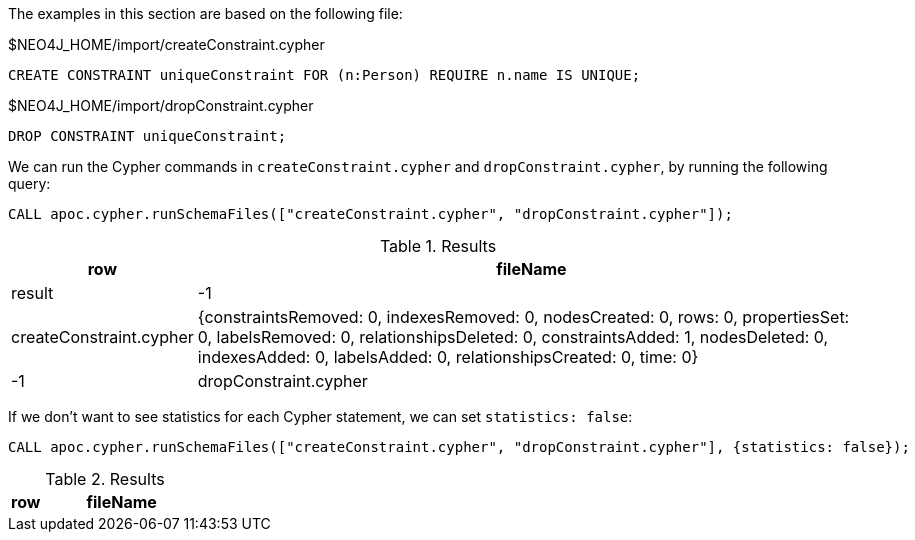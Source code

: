 The examples in this section are based on the following file:

.$NEO4J_HOME/import/createConstraint.cypher
[source, cypher]
----
CREATE CONSTRAINT uniqueConstraint FOR (n:Person) REQUIRE n.name IS UNIQUE;
----

.$NEO4J_HOME/import/dropConstraint.cypher
[source, cypher]
----
DROP CONSTRAINT uniqueConstraint;
----

We can run the Cypher commands in `createConstraint.cypher` and `dropConstraint.cypher`, by running the following query:

[source,cypher]
----
CALL apoc.cypher.runSchemaFiles(["createConstraint.cypher", "dropConstraint.cypher"]);
----

.Results
[opts="header", cols="1,5"]
|===
| row | fileName                | result
| -1  | createConstraint.cypher | {constraintsRemoved: 0, indexesRemoved: 0, nodesCreated: 0, rows: 0, propertiesSet: 0, labelsRemoved: 0, relationshipsDeleted: 0, constraintsAdded: 1, nodesDeleted: 0, indexesAdded: 0, labelsAdded: 0, relationshipsCreated: 0, time: 0}
| -1  | dropConstraint.cypher   | {constraintsRemoved: 1, indexesRemoved: 0, nodesCreated: 0, rows: 0, propertiesSet: 0, labelsRemoved: 0, relationshipsDeleted: 0, constraintsAdded: 0, nodesDeleted: 0, indexesAdded: 0, labelsAdded: 0, relationshipsCreated: 0, time: 0}
|===

If we don't want to see statistics for each Cypher statement, we can set `statistics: false`:

[source,cypher]
----
CALL apoc.cypher.runSchemaFiles(["createConstraint.cypher", "dropConstraint.cypher"], {statistics: false});
----

.Results
[opts="header", cols="1,5"]
|===
| row | fileName | result
|===